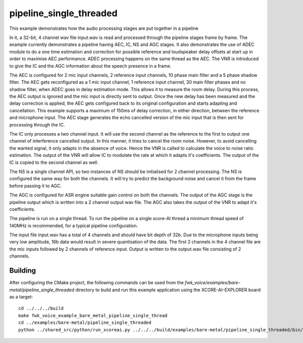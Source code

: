 
pipeline_single_threaded
=====================================

This example demonstrates how the audio processing stages are put together in a pipeline

In it, a 32-bit, 4 channel wav file input.wav is read and processed through the pipeline stages frame by frame. The
example currently demonstrates a pipeline having AEC, IC, NS and AGC stages. It also demonstrates the use of ADEC module to
do a one time estimation and correction for possible reference and loudspeaker delay offsets at start up in order to
maximise AEC performance.  ADEC processing happens on the same thread as the AEC. The VNR is introduced
to give the IC and the AGC information about the speech presence in a frame.

The AEC is configured for 2 mic input channels, 2 reference input channels, 10 phase main filter and a 5 phase shadow
filter. The AEC gets reconfigured as a 1 mic input channel, 1 reference input channel, 30 main filter phases and no shadow
filter, when ADEC goes in delay estimation mode. This allows it to measure the room delay. During this process, the AEC
output is ignored and the mic input is directly sent to output. Once the new delay has been measured and the delay correction is
applied, the AEC gets configured back to its original configuration and starts adapting and cancellation.
This example supports a maximum of 150ms of delay correction, in either direction, between the reference and microphone input.
The AEC stage generates the echo cancelled version of the mic input that is then sent for processing through the
IC.

The IC only processes a two channel input. It will use the second channel as the reference to the first to output one channel of interference cancelled output.
In this manner, it tries to cancel the room noise. However, to avoid cancelling the wanted signal, it only adapts in the absence of voice.
Hence the VNR is called to calculate the voice to noise ratio estimation. The output of the VNR will allow IC to modulate the rate
at which it adapts it's coefficients. The output of the IC is copied to the second channel as well.

The NS is a single channel API, so two instances of NS should be initialised for 2 channel processing. The NS is configured the same way 
for both the channels. It will try to predict the background noise and cancel it from the frame before passing it to AGC.

The AGC is configured for ASR engine suitable gain control on both the channels. The
output of the AGC stage is the pipeline output which is written into a 2 channel output wav file. The AGC also takes the output
of the VNR to adapt it's coefficients.

The pipeline is run on a single thread. To run the pipeline on a single xcore-AI thread a minimum thread speed of 140MHz is recommended, for 
a typical pipeline configuration.

The input file input.wav has a total of 4 channels and should have bit depth of 32b. Due to the microphone inputs being very low amplitude,
16b data would result in severe quantisation of the data. The first 2 channels in the 4 channel file are the mic inputs followed by 2 channels 
of reference input. Output is written to the output.wav file consisting of 2 channels.

Building
********

After configuring the CMake project, the following commands can be used from the
`fwk_voice/examples/bare-metal/pipeline_single_threaded` directory to build and run this example application using the XCORE-AI-EXPLORER board as a target:

::
    
    cd ../../../build
    make fwk_voice_example_bare_metal_pipeline_single_thread
    cd ../examples/bare-metal/pipeline_single_threaded
    python ../shared_src/python/run_xcoreai.py ../../../build/examples/bare-metal/pipeline_single_threaded/bin/fwk_voice_example_bare_metal_pipeline_single_thread.xe --input ../shared_src/test_streams/pipeline_example_input.wav
